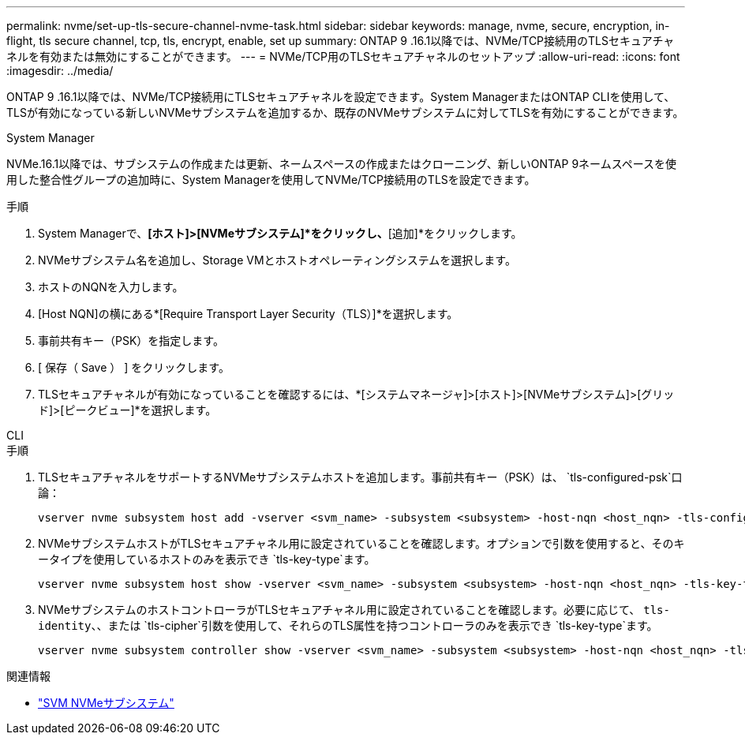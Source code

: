 ---
permalink: nvme/set-up-tls-secure-channel-nvme-task.html 
sidebar: sidebar 
keywords: manage, nvme, secure, encryption, in-flight, tls secure channel, tcp, tls, encrypt, enable, set up 
summary: ONTAP 9 .16.1以降では、NVMe/TCP接続用のTLSセキュアチャネルを有効または無効にすることができます。 
---
= NVMe/TCP用のTLSセキュアチャネルのセットアップ
:allow-uri-read: 
:icons: font
:imagesdir: ../media/


[role="lead"]
ONTAP 9 .16.1以降では、NVMe/TCP接続用にTLSセキュアチャネルを設定できます。System ManagerまたはONTAP CLIを使用して、TLSが有効になっている新しいNVMeサブシステムを追加するか、既存のNVMeサブシステムに対してTLSを有効にすることができます。

[role="tabbed-block"]
====
.System Manager
--
NVMe.16.1以降では、サブシステムの作成または更新、ネームスペースの作成またはクローニング、新しいONTAP 9ネームスペースを使用した整合性グループの追加時に、System Managerを使用してNVMe/TCP接続用のTLSを設定できます。

.手順
. System Managerで、*[ホスト]>[NVMeサブシステム]*をクリックし、*[追加]*をクリックします。
. NVMeサブシステム名を追加し、Storage VMとホストオペレーティングシステムを選択します。
. ホストのNQNを入力します。
. [Host NQN]の横にある*[Require Transport Layer Security（TLS）]*を選択します。
. 事前共有キー（PSK）を指定します。
. [ 保存（ Save ） ] をクリックします。
. TLSセキュアチャネルが有効になっていることを確認するには、*[システムマネージャ]>[ホスト]>[NVMeサブシステム]>[グリッド]>[ピークビュー]*を選択します。


--
.CLI
--
.手順
. TLSセキュアチャネルをサポートするNVMeサブシステムホストを追加します。事前共有キー（PSK）は、  `tls-configured-psk`口論：
+
[source, cli]
----
vserver nvme subsystem host add -vserver <svm_name> -subsystem <subsystem> -host-nqn <host_nqn> -tls-configured-psk <key_text>
----
. NVMeサブシステムホストがTLSセキュアチャネル用に設定されていることを確認します。オプションで引数を使用すると、そのキータイプを使用しているホストのみを表示でき `tls-key-type`ます。
+
[source, cli]
----
vserver nvme subsystem host show -vserver <svm_name> -subsystem <subsystem> -host-nqn <host_nqn> -tls-key-type {none|configured}
----
. NVMeサブシステムのホストコントローラがTLSセキュアチャネル用に設定されていることを確認します。必要に応じて、 `tls-identity`、、または `tls-cipher`引数を使用して、それらのTLS属性を持つコントローラのみを表示でき `tls-key-type`ます。
+
[source, cli]
----
vserver nvme subsystem controller show -vserver <svm_name> -subsystem <subsystem> -host-nqn <host_nqn> -tls-key-type {none|configured} -tls-identity <text> -tls-cipher {none|TLS_AES_128_GCM_SHA256|TLS_AES_256_GCM_SHA384}
----


--
====
.関連情報
* link:https://docs.netapp.com/us-en/ontap-cli/search.html?q=vserver+nvme+subsystem["SVM NVMeサブシステム"^]

